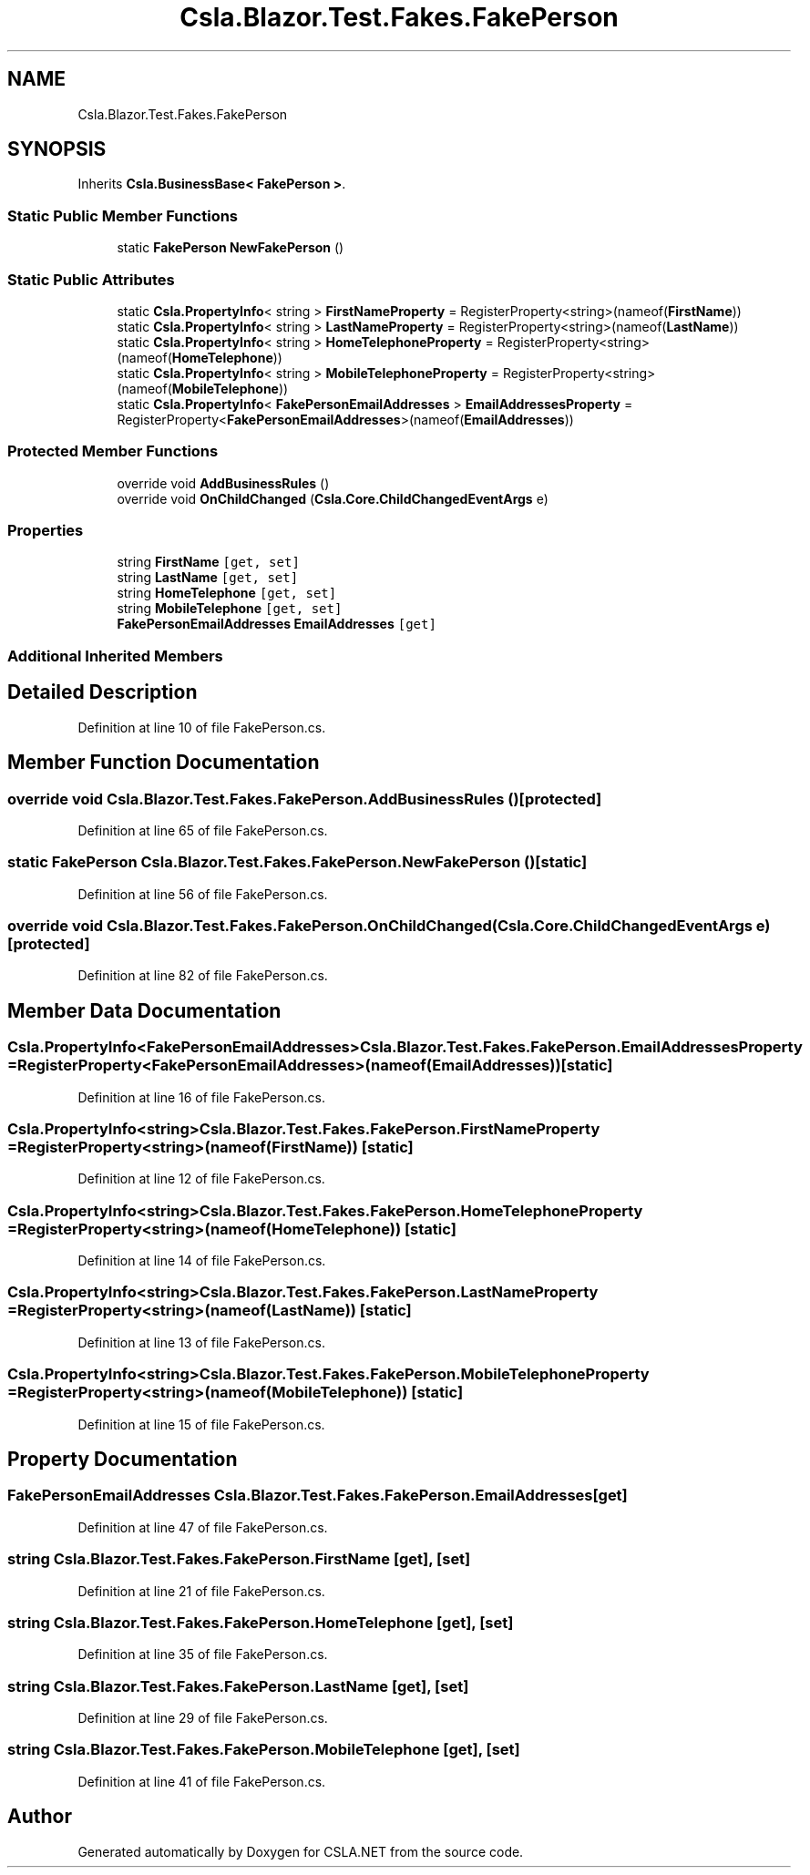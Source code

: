 .TH "Csla.Blazor.Test.Fakes.FakePerson" 3 "Wed Jul 21 2021" "Version 5.4.2" "CSLA.NET" \" -*- nroff -*-
.ad l
.nh
.SH NAME
Csla.Blazor.Test.Fakes.FakePerson
.SH SYNOPSIS
.br
.PP
.PP
Inherits \fBCsla\&.BusinessBase< FakePerson >\fP\&.
.SS "Static Public Member Functions"

.in +1c
.ti -1c
.RI "static \fBFakePerson\fP \fBNewFakePerson\fP ()"
.br
.in -1c
.SS "Static Public Attributes"

.in +1c
.ti -1c
.RI "static \fBCsla\&.PropertyInfo\fP< string > \fBFirstNameProperty\fP = RegisterProperty<string>(nameof(\fBFirstName\fP))"
.br
.ti -1c
.RI "static \fBCsla\&.PropertyInfo\fP< string > \fBLastNameProperty\fP = RegisterProperty<string>(nameof(\fBLastName\fP))"
.br
.ti -1c
.RI "static \fBCsla\&.PropertyInfo\fP< string > \fBHomeTelephoneProperty\fP = RegisterProperty<string>(nameof(\fBHomeTelephone\fP))"
.br
.ti -1c
.RI "static \fBCsla\&.PropertyInfo\fP< string > \fBMobileTelephoneProperty\fP = RegisterProperty<string>(nameof(\fBMobileTelephone\fP))"
.br
.ti -1c
.RI "static \fBCsla\&.PropertyInfo\fP< \fBFakePersonEmailAddresses\fP > \fBEmailAddressesProperty\fP = RegisterProperty<\fBFakePersonEmailAddresses\fP>(nameof(\fBEmailAddresses\fP))"
.br
.in -1c
.SS "Protected Member Functions"

.in +1c
.ti -1c
.RI "override void \fBAddBusinessRules\fP ()"
.br
.ti -1c
.RI "override void \fBOnChildChanged\fP (\fBCsla\&.Core\&.ChildChangedEventArgs\fP e)"
.br
.in -1c
.SS "Properties"

.in +1c
.ti -1c
.RI "string \fBFirstName\fP\fC [get, set]\fP"
.br
.ti -1c
.RI "string \fBLastName\fP\fC [get, set]\fP"
.br
.ti -1c
.RI "string \fBHomeTelephone\fP\fC [get, set]\fP"
.br
.ti -1c
.RI "string \fBMobileTelephone\fP\fC [get, set]\fP"
.br
.ti -1c
.RI "\fBFakePersonEmailAddresses\fP \fBEmailAddresses\fP\fC [get]\fP"
.br
.in -1c
.SS "Additional Inherited Members"
.SH "Detailed Description"
.PP 
Definition at line 10 of file FakePerson\&.cs\&.
.SH "Member Function Documentation"
.PP 
.SS "override void Csla\&.Blazor\&.Test\&.Fakes\&.FakePerson\&.AddBusinessRules ()\fC [protected]\fP"

.PP
Definition at line 65 of file FakePerson\&.cs\&.
.SS "static \fBFakePerson\fP Csla\&.Blazor\&.Test\&.Fakes\&.FakePerson\&.NewFakePerson ()\fC [static]\fP"

.PP
Definition at line 56 of file FakePerson\&.cs\&.
.SS "override void Csla\&.Blazor\&.Test\&.Fakes\&.FakePerson\&.OnChildChanged (\fBCsla\&.Core\&.ChildChangedEventArgs\fP e)\fC [protected]\fP"

.PP
Definition at line 82 of file FakePerson\&.cs\&.
.SH "Member Data Documentation"
.PP 
.SS "\fBCsla\&.PropertyInfo\fP<\fBFakePersonEmailAddresses\fP> Csla\&.Blazor\&.Test\&.Fakes\&.FakePerson\&.EmailAddressesProperty = RegisterProperty<\fBFakePersonEmailAddresses\fP>(nameof(\fBEmailAddresses\fP))\fC [static]\fP"

.PP
Definition at line 16 of file FakePerson\&.cs\&.
.SS "\fBCsla\&.PropertyInfo\fP<string> Csla\&.Blazor\&.Test\&.Fakes\&.FakePerson\&.FirstNameProperty = RegisterProperty<string>(nameof(\fBFirstName\fP))\fC [static]\fP"

.PP
Definition at line 12 of file FakePerson\&.cs\&.
.SS "\fBCsla\&.PropertyInfo\fP<string> Csla\&.Blazor\&.Test\&.Fakes\&.FakePerson\&.HomeTelephoneProperty = RegisterProperty<string>(nameof(\fBHomeTelephone\fP))\fC [static]\fP"

.PP
Definition at line 14 of file FakePerson\&.cs\&.
.SS "\fBCsla\&.PropertyInfo\fP<string> Csla\&.Blazor\&.Test\&.Fakes\&.FakePerson\&.LastNameProperty = RegisterProperty<string>(nameof(\fBLastName\fP))\fC [static]\fP"

.PP
Definition at line 13 of file FakePerson\&.cs\&.
.SS "\fBCsla\&.PropertyInfo\fP<string> Csla\&.Blazor\&.Test\&.Fakes\&.FakePerson\&.MobileTelephoneProperty = RegisterProperty<string>(nameof(\fBMobileTelephone\fP))\fC [static]\fP"

.PP
Definition at line 15 of file FakePerson\&.cs\&.
.SH "Property Documentation"
.PP 
.SS "\fBFakePersonEmailAddresses\fP Csla\&.Blazor\&.Test\&.Fakes\&.FakePerson\&.EmailAddresses\fC [get]\fP"

.PP
Definition at line 47 of file FakePerson\&.cs\&.
.SS "string Csla\&.Blazor\&.Test\&.Fakes\&.FakePerson\&.FirstName\fC [get]\fP, \fC [set]\fP"

.PP
Definition at line 21 of file FakePerson\&.cs\&.
.SS "string Csla\&.Blazor\&.Test\&.Fakes\&.FakePerson\&.HomeTelephone\fC [get]\fP, \fC [set]\fP"

.PP
Definition at line 35 of file FakePerson\&.cs\&.
.SS "string Csla\&.Blazor\&.Test\&.Fakes\&.FakePerson\&.LastName\fC [get]\fP, \fC [set]\fP"

.PP
Definition at line 29 of file FakePerson\&.cs\&.
.SS "string Csla\&.Blazor\&.Test\&.Fakes\&.FakePerson\&.MobileTelephone\fC [get]\fP, \fC [set]\fP"

.PP
Definition at line 41 of file FakePerson\&.cs\&.

.SH "Author"
.PP 
Generated automatically by Doxygen for CSLA\&.NET from the source code\&.
